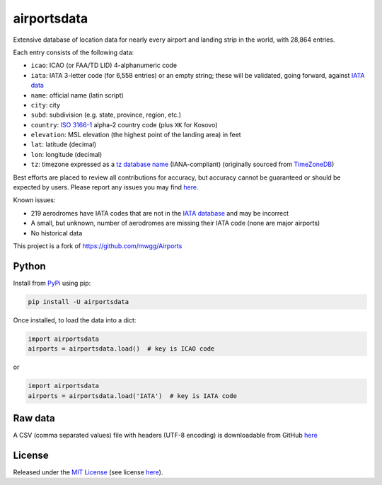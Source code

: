 ============
airportsdata
============

.. |ICAO| replace:: 28,864

.. |IATA| replace:: 6,558

.. |version| image:: https://img.shields.io/pypi/v/airportsdata.svg
    :target: https://pypi.org/project/airportsdata/
    :alt: pypi version

.. |support| image:: https://img.shields.io/pypi/pyversions/airportsdata.svg
    :target: https://pypi.org/project/airportsdata/
    :alt: supported Python version

.. |license| image:: https://img.shields.io/pypi/l/airportsdata.svg
    :target: https://pypi.org/project/airportsdata/
    :alt: license

.. |issues| image:: https://img.shields.io/github/issues-raw/mborsetti/airportsdata
    :target: https://github.com/mborsetti/airportsdata/issues
    :alt: issues

.. |CI| image:: https://github.com/mborsetti/airportsdata/workflows/Tests/badge.svg?branch=main
    :target: https://github.com/mborsetti/airportsdata/actions
    :alt: CI testing status

.. |coveralls| image:: https://coveralls.io/repos/github/mborsetti/airportsdata/badge.svg?branch=main
    :target: https://coveralls.io/github/mborsetti/airportsdata?branch=main
    :alt: code coverage by Coveralls


Extensive database of location data for nearly every airport and landing strip in the world, with |ICAO| entries.

Each entry consists of the following data:

* ``icao``: ICAO (or FAA/TD LID) 4-alphanumeric code
* ``iata``: IATA 3-letter code (for |IATA| entries) or an empty string; these will be validated, going forward, against
  `IATA data <https://www.iata.org/en/publications/directories/code-search/>`__
* ``name``: official name (latin script)
* ``city``: city
* ``subd``: subdivision (e.g. state, province, region, etc.)
* ``country``: `ISO 3166-1 <https://en.wikipedia.org/wiki/ISO_3166-1#Current_codes>`__ alpha-2 country code
  (plus ``XK`` for Kosovo)
* ``elevation``: MSL elevation (the highest point of the landing area) in feet
* ``lat``: latitude (decimal)
* ``lon``: longitude (decimal)
* ``tz``: timezone expressed as a `tz database name <https://en.wikipedia.org/wiki/List_of_tz_database_time_zones>`__
  (IANA-compliant) (originally sourced from `TimeZoneDB <https://timezonedb.com>`__)

Best efforts are placed to review all contributions for accuracy, but accuracy cannot be guaranteed or should be
expected by users. Please report any issues you may find `here
<https://github.com/mborsetti/airportsdata/blob/main/CONTRIBUTING.rst>`__.

Known issues:

* 219 aerodromes have IATA codes that are not in the `IATA database
  <https://www.iata.org/en/publications/directories/code-search/>`__ and may be incorrect
* A small, but unknown, number of aerodromes are missing their IATA code (none are major airports)
* No historical data

This project is a fork of https://github.com/mwgg/Airports

Python
======
|version| |support| |CI| |issues| |coveralls|

Install from `PyPi <https://pypi.org/project/airportsdata/>`__  using pip:

.. code-block:: bash

  pip install -U airportsdata

Once installed, to load the data into a dict:

.. code-block:: python

  import airportsdata
  airports = airportsdata.load()  # key is ICAO code

or

.. code-block:: python

  import airportsdata
  airports = airportsdata.load('IATA')  # key is IATA code

Raw data
========

A CSV (comma separated values) file with headers (UTF-8 encoding) is downloadable from GitHub `here
<https://github.com/mborsetti/airportsdata/raw/main/airportsdata/airports.csv>`__

License
=======

|license|

Released under the `MIT License <https://opensource.org/licenses/MIT>`__ (see license `here
<https://github.com/mborsetti/airportsdata/blob/main/LICENSE>`__).
